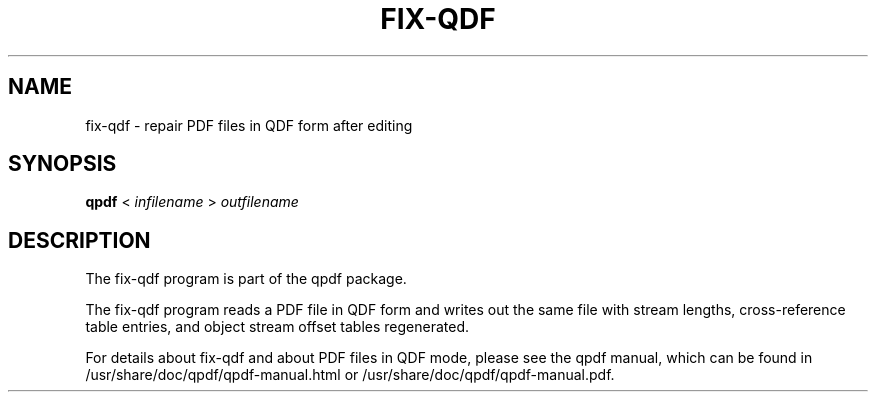 \" This file is not processed by autoconf, but rather by build.mk in
\" the manual directory.
.TH FIX-QDF "1" "April 2008" "fix-qdf version 5.1.2" "User Commands"
.SH NAME
fix-qdf \- repair PDF files in QDF form after editing
.SH SYNOPSIS
.B qpdf
< \fIinfilename\fR > \fIoutfilename\fR
.SH DESCRIPTION
The fix-qdf program is part of the qpdf package.
.PP
The fix-qdf program reads a PDF file in QDF form and writes out
the same file with stream lengths, cross-reference table entries, and
object stream offset tables regenerated.
.PP
For details about fix-qdf and about PDF files in QDF mode, please see
the qpdf manual, which can be found in /usr/share/doc/qpdf/qpdf-manual.html or
/usr/share/doc/qpdf/qpdf-manual.pdf.
